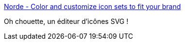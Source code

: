 :jbake-type: post
:jbake-status: published
:jbake-title: Norde - Color and customize icon sets to fit your brand
:jbake-tags: icon,windows,editor,_mois_avr.,_année_2020
:jbake-date: 2020-04-11
:jbake-depth: ../
:jbake-uri: shaarli/1586613587000.adoc
:jbake-source: https://nicolas-delsaux.hd.free.fr/Shaarli?searchterm=https%3A%2F%2Fnorde.io%2F&searchtags=icon+windows+editor+_mois_avr.+_ann%C3%A9e_2020
:jbake-style: shaarli

https://norde.io/[Norde - Color and customize icon sets to fit your brand]

Oh chouette, un éditeur d'icônes SVG !
